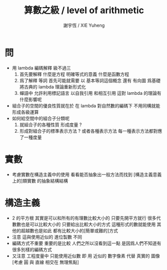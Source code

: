 #+TITLE:  算數之級 / level of arithmetic
#+AUTHOR: 謝宇恆 / XIE Yuheng

* 問
  - 用 lambda 編碼解釋 級不過三
    1. 首先要解釋
       什麼是方程 明確等式的意義
       什麼是函數方程
    2. 爲了解釋 等詞
       首先可能就需要
       以 基本等詞這個概念
       還有 有向圖
       爲基礎
       將古典的 lambda 理論重新形式化
    3. 蟬語中
       允許利用標記語言
       以自我引用
       和相互引用
       這對 lambda 的理論有什麼影響呢
  - 組合子的空間的優良性質就在於
    在 lambda 對自然數的編碼下
    不用同構就能形成各級運算
  - 如何給空間中的組合子分類呢
    1. 就組合子的各種性質 形成度量 ?
    2. 形成對組合子的標準表示方法 ?
       或者各種表示方法
       每一種表示方法都對應了一種度量

* 實數
  - 考慮實數在構造主義中的使用
    看看能否抽象出一般方法而找到
    [構造主義意義上的]類實數 的抽象結構結構

* 構造主義
  - 2 的平方根 其實是可以和所有的有理數比較大小的
    只要先開平方就行
    很多代數數也是可以比較大小的
    只要給出比較大小的方式
    這種形式的數就能使用
    其他的超越數也是如此
    都有比較大小的[簡單或難的]方式
  - 注意
    這與使用近似的 進位製數 不同
  - 編碼方式不重要
    重要的是比較
    人們之所以沒看到這一點
    是因爲人們不知道有很多別樣的編碼方式
  - 又注意
    工程度量中
    只能使用近似數
    即 用 近似的 數字像素 代替 真實的 圖像
    [考慮 圓 與 直線 相交在 無理焦點]
